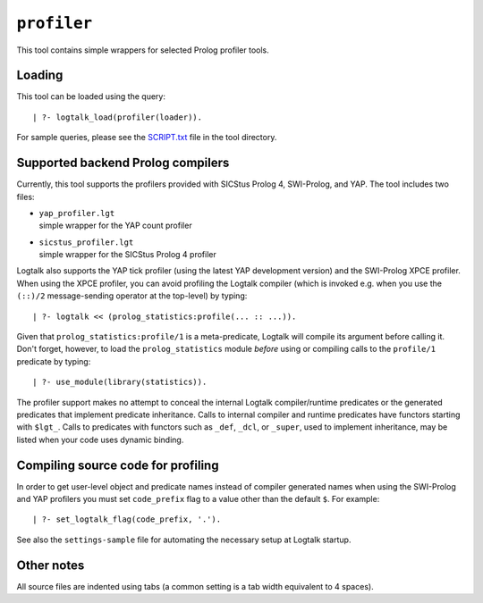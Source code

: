 ``profiler``
============

This tool contains simple wrappers for selected Prolog profiler tools.

Loading
-------

This tool can be loaded using the query:

::

   | ?- logtalk_load(profiler(loader)).

For sample queries, please see the `SCRIPT.txt <SCRIPT.txt>`__ file in
the tool directory.

Supported backend Prolog compilers
----------------------------------

Currently, this tool supports the profilers provided with SICStus Prolog
4, SWI-Prolog, and YAP. The tool includes two files:

-  | ``yap_profiler.lgt``
   | simple wrapper for the YAP count profiler

-  | ``sicstus_profiler.lgt``
   | simple wrapper for the SICStus Prolog 4 profiler

Logtalk also supports the YAP tick profiler (using the latest YAP
development version) and the SWI-Prolog XPCE profiler. When using the
XPCE profiler, you can avoid profiling the Logtalk compiler (which is
invoked e.g. when you use the ``(::)/2`` message-sending operator at the
top-level) by typing:

::

   | ?- logtalk << (prolog_statistics:profile(... :: ...)).

Given that ``prolog_statistics:profile/1`` is a meta-predicate, Logtalk
will compile its argument before calling it. Don't forget, however, to
load the ``prolog_statistics`` module *before* using or compiling calls
to the ``profile/1`` predicate by typing:

::

   | ?- use_module(library(statistics)).

The profiler support makes no attempt to conceal the internal Logtalk
compiler/runtime predicates or the generated predicates that implement
predicate inheritance. Calls to internal compiler and runtime predicates
have functors starting with ``$lgt_``. Calls to predicates with functors
such as ``_def``, ``_dcl``, or ``_super``, used to implement
inheritance, may be listed when your code uses dynamic binding.

Compiling source code for profiling
-----------------------------------

In order to get user-level object and predicate names instead of
compiler generated names when using the SWI-Prolog and YAP profilers you
must set ``code_prefix`` flag to a value other than the default ``$``.
For example:

::

   | ?- set_logtalk_flag(code_prefix, '.').

See also the ``settings-sample`` file for automating the necessary setup
at Logtalk startup.

Other notes
-----------

All source files are indented using tabs (a common setting is a tab
width equivalent to 4 spaces).
